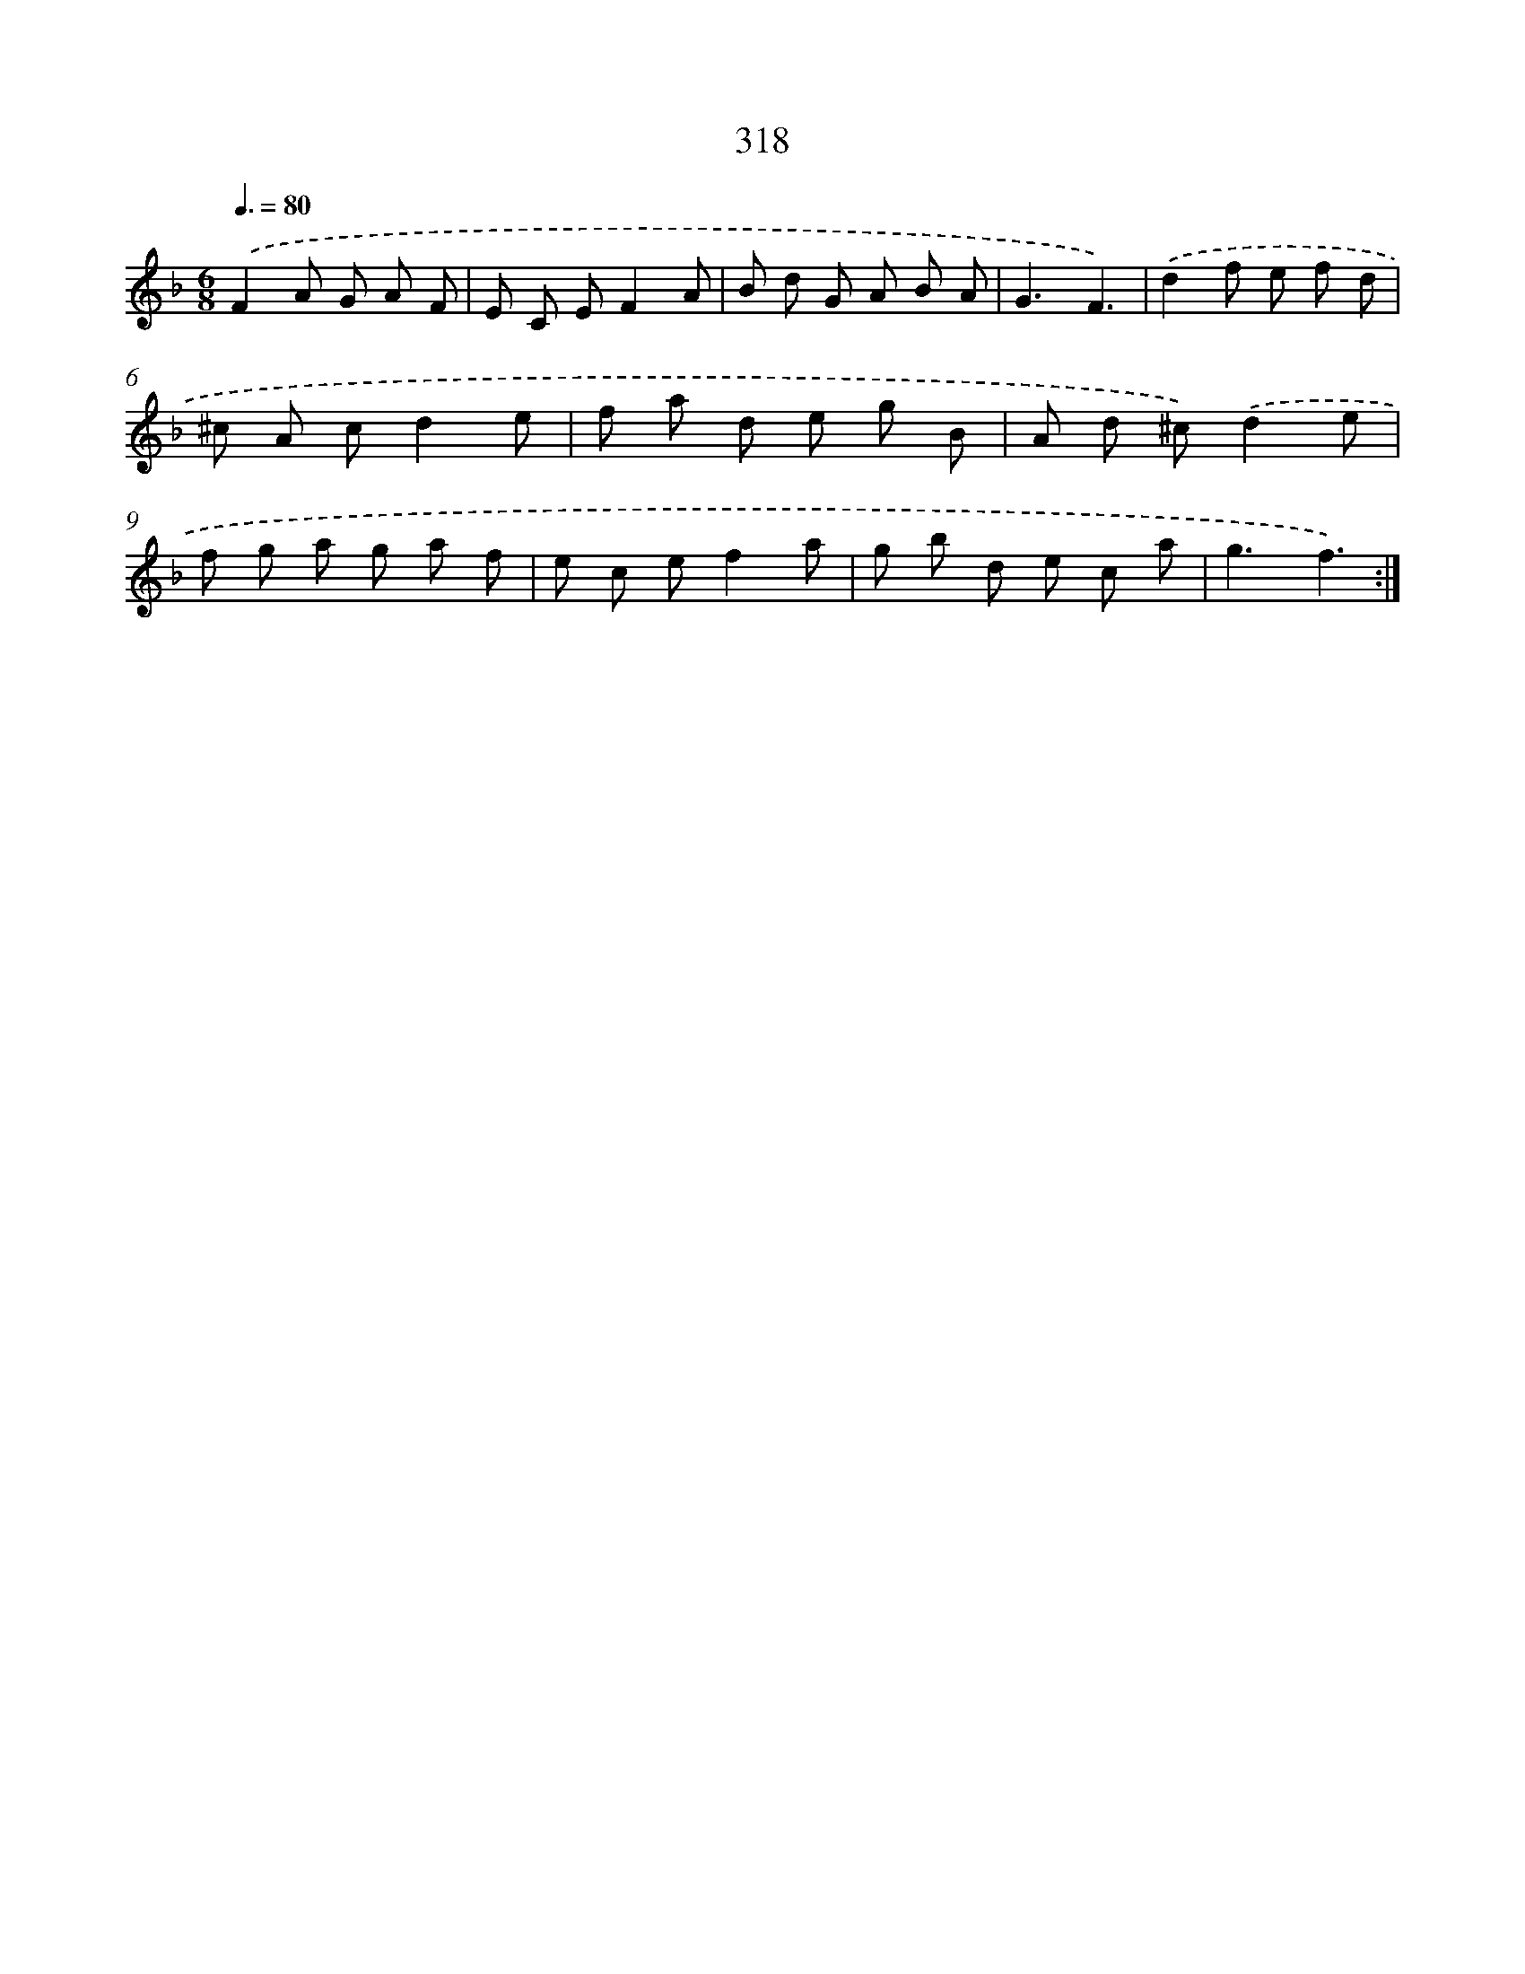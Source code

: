 X: 11892
T: 318
%%abc-version 2.0
%%abcx-abcm2ps-target-version 5.9.1 (29 Sep 2008)
%%abc-creator hum2abc beta
%%abcx-conversion-date 2018/11/01 14:37:19
%%humdrum-veritas 1399181727
%%humdrum-veritas-data 833926229
%%continueall 1
%%barnumbers 0
L: 1/8
M: 6/8
Q: 3/8=80
K: F clef=treble
.('F2A G A F |
E C EF2A |
B d G A B A |
G3F3) |
.('d2f e f d |
^c A cd2e |
f a d e g B |
A d ^c).('d2e |
f g a g a f |
e c ef2a |
g b d e c a |
g3f3) :|]
